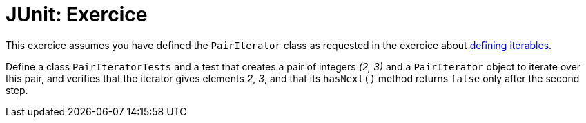 = JUnit: Exercice

This exercice assumes you have defined the `PairIterator` class as requested in the exercice about https://github.com/oliviercailloux/java-course/blob/master/Collections/README.adoc#exercices-defining-iterables[defining iterables].

Define a class `PairIteratorTests` and a test that creates a pair of integers _(2, 3)_ and a `PairIterator` object to iterate over this pair, and verifies that the iterator gives elements _2_, _3_, and that its `hasNext()` method returns `false` only after the second step.

